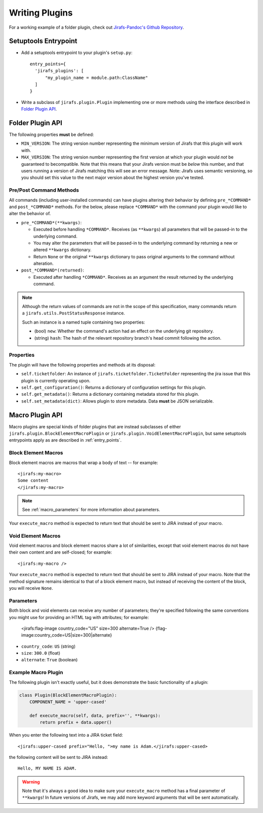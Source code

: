 Writing Plugins
===============

For a working example of a folder plugin, check out
`Jirafs-Pandoc's Github Repository <https://github.com/coddingtonbear/jirafs-pandoc>`_.

.. _entry_points:

Setuptools Entrypoint
---------------------

* Add a setuptools entrypoint to your plugin's ``setup.py``::

    entry_points={
      'jirafs_plugins': [
          "my_plugin_name = module.path:ClassName"
      ]
    }

* Write a subclass of ``jirafs.plugin.Plugin`` implementing
  one or more methods using the interface described in `Folder Plugin API`_.

Folder Plugin API
-----------------

The following properties **must** be defined:

* ``MIN_VERSION``: The string version number representing the minimum version
  of Jirafs that this plugin will work with.
* ``MAX_VERSION``: The string version number representing the first version
  at which your plugin would *not* be guaranteed to becompatible.  Note
  that this means that your Jirafs version must be *below* this number, and
  that users running a version of Jirafs matching this will see an error
  message.  Note: Jirafs uses semantic versioning, so you should set this
  value to the next major version about the highest version you've tested.

Pre/Post Command Methods
~~~~~~~~~~~~~~~~~~~~~~~~~~~~

All commands (including user-installed commands) can have plugins altering
their behavior by defining ``pre_*COMMAND*`` and ``post_*COMMAND*`` methods.
For the below, please replace ``*COMMAND*`` with the command your plugin
would like to alter the behavior of.

* ``pre_*COMMAND*(**kwargs)``:

  * Executed before handling ``*COMMAND*``.  Receives (as ``**kwargs``)
    all parameters that will be passed-in to the underlying command. 
  * You may alter the parameters that will be passed-in to the underlying
    command by returning a new or altered ``**kwargs`` dictionary.
  * Return ``None`` or the original ``**kwargs`` dictionary to pass
    original arguments to the command without alteration.

* ``post_*COMMAND*(returned)``:

  * Executed after handling ``*COMMAND*``.  Receives as an argument the
    result returned by the underlying command.

.. note::

   Although the return values of commands are not in the scope of this
   specification, many commands return a ``jirafs.utils.PostStatusResponse``
   instance.

   Such an instance is a named tuple containing two properties:

   * (bool) ``new``: Whether the command's action had an effect on the
     underlying git repository.
   * (string) ``hash``: The hash of the relevant repository branch's head
     commit following the action.

Properties
~~~~~~~~~~

The plugin will have the following properties and methods at its disposal:

* ``self.ticketfolder``: An instance of ``jirafs.ticketfolder.TicketFolder`` representing
  the jira issue that this plugin is currently operating upon.
* ``self.get_configuration()``: Returns a dictionary of configuration settings for this
  plugin.
* ``self.get_metadata()``: Returns a dictionary containing metadata stored
  for this plugin.
* ``self.set_metadata(dict)``: Allows plugin to store metadata.  Data **must**
  be JSON serializable.


.. _macro_plugins:

Macro Plugin API
----------------

Macro plugins are special kinds of folder plugins that are instead subclasses of
either ``jirafs.plugin.BlockElementMacroPlugin`` or ``jirafs.plugin.VoidElementMacroPlugin``,
but same setuptools entrypoints apply as are described in :ref:`entry_points`.

Block Element Macros
~~~~~~~~~~~~~~~~~~~~

Block element macros are macros that wrap a body of text -- for example::

    <jirafs:my-macro>
    Some content
    </jirafs:my-macro>

.. note::
    
   See :ref:`macro_parameters` for more information about parameters.

Your ``execute_macro`` method is expected to return text that should be sent
to JIRA instead of your macro.

Void Element Macros
~~~~~~~~~~~~~~~~~~~

Void element macros and block element macros share a lot of similarities, except
that void element macros do not have their own content and are self-closed;
for example::

    <jirafs:my-macro />

Your ``execute_macro`` method is expected to return text that should be sent
to JIRA instead of your macro.  Note that the method signature remains
identical to that of a block element macro, but instead of receiving
the content of the block, you will receive ``None``.

.. _macro_parameters:

Parameters
~~~~~~~~~~

Both block and void elements can receive any number of parameters; they're
specified following the same conventions you might use for providing an HTML
tag with attributes; for example:

    <jirafs:flag-image country_code="US" size=300 alternate=True />
    {flag-image:country_code=US|size=300|alternate}

* ``country_code``: ``US`` (string)
* ``size``: ``300.0`` (float)
* ``alternate``: ``True`` (boolean)

Example Macro Plugin
~~~~~~~~~~~~~~~~~~~~

The following plugin isn't exactly useful, but it does demonstrate
the basic functionality of a plugin:

.. code-block:: python

    class Plugin(BlockElementMacroPlugin):
        COMPONENT_NAME = 'upper-cased'

        def execute_macro(self, data, prefix='', **kwargs):
            return prefix + data.upper()

When you enter the following text into a JIRA ticket field::

    <jirafs:upper-cased prefix="Hello, ">my name is Adam.</jirafs:upper-cased>

the following content will be sent to JIRA instead::

    Hello, MY NAME IS ADAM.

.. warning::

   Note that it's always a good idea to make sure your ``execute_macro``
   method has a final parameter of ``**kwargs``!  In future versions of
   Jirafs, we may add more keyword arguments that will be sent automatically.
